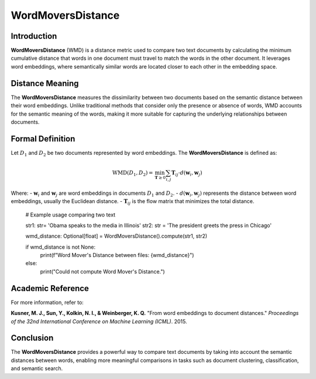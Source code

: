 WordMoversDistance
===================

Introduction
------------
**WordMoversDistance** (WMD) is a distance metric used to compare two text documents by calculating the minimum cumulative distance that words in one document must travel to match the words in the other document. It leverages word embeddings, where semantically similar words are located closer to each other in the embedding space.

Distance Meaning
----------------
The **WordMoversDistance** measures the dissimilarity between two documents based on the semantic distance between their word embeddings. Unlike traditional methods that consider only the presence or absence of words, WMD accounts for the semantic meaning of the words, making it more suitable for capturing the underlying relationships between documents.

Formal Definition
-----------------
Let :math:`D_1` and :math:`D_2` be two documents represented by word embeddings. The **WordMoversDistance** is defined as:

.. math::
    \text{WMD}(D_1, D_2) = \min_{\mathbf{T} \geq 0} \sum_{i,j} \mathbf{T}_{ij} \cdot d(\mathbf{w}_i, \mathbf{w}_j)

Where:
- :math:`\mathbf{w}_i` and :math:`\mathbf{w}_j` are word embeddings in documents :math:`D_1` and :math:`D_2`.
- :math:`d(\mathbf{w}_i, \mathbf{w}_j)` represents the distance between word embeddings, usually the Euclidean distance.
- :math:`\mathbf{T}_{ij}` is the flow matrix that minimizes the total distance.

    # Example usage comparing two text 
    
    str1: str= 'Obama speaks to the media in Illinois'
    str2: str = 'The president greets the press in Chicago'
    
    wmd_distance: Optional[float] = WordMoversDistance().compute(str1, str2)
    

    if wmd_distance is not None:
        print(f"Word Mover's Distance between files: {wmd_distance}")
    else:
        print("Could not compute Word Mover's Distance.")

Academic Reference
------------------
For more information, refer to:

**Kusner, M. J., Sun, Y., Kolkin, N. I., & Weinberger, K. Q.** "From word embeddings to document distances." *Proceedings of the 32nd International Conference on Machine Learning (ICML)*. 2015.

Conclusion
----------
The **WordMoversDistance** provides a powerful way to compare text documents by taking into account the semantic distances between words, enabling more meaningful comparisons in tasks such as document clustering, classification, and semantic search.
